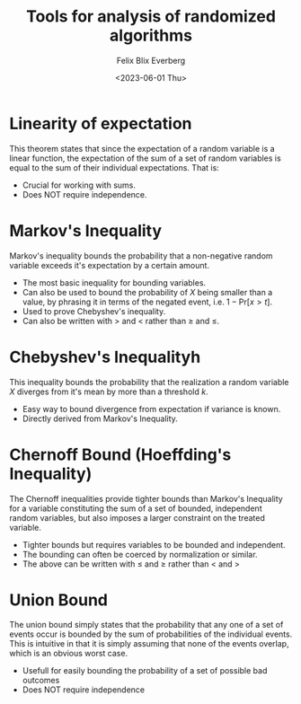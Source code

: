 #+TITLE: Tools for analysis of randomized algorithms
#+AUTHOR: Felix Blix Everberg
#+DATE: <2023-06-01 Thu>
#+OPTIONS: toc:nil

#+begin_export latex
\newtheorem{global_counter}{}
#+end_export

* Linearity of expectation
This theorem states that since the expectation of a random variable is a linear
function, the expectation of the sum of a set of random variables is equal to
the sum of their individual expectations. That is:

#+begin_export latex
\newtheorem{lin_exp}[global_counter]{Theorem}
\begin{lin_exp}
\label{th:lin_exp}
(Linearity of Expectation): Let $X_1, \dots, X_n$ be random variables, then
\[ \mathbb E \left[ \sum_i X_i \right] = \sum_i \mathbb E \left[ X_i \right] \]
\end{lin_exp}
#+end_export

- Crucial for working with sums.
- Does NOT require independence.

* Markov's Inequality
Markov's inequality bounds the probability that a non-negative random variable
exceeds it's expectation by a certain amount.

#+begin_export latex
\newtheorem{markov}[global_counter]{Theorem}
\begin{markov}
\label{th:markov}
(Markov's Inequality): Let $X$ be a non-negative random variable, then for any $t > 0$
\[ \DeclareMathOperator{\pr}{\mathrm{Pr}}
\pr[X \ge t] \le \frac{\mathbb E [X]}{t} \]
#+end_export

- The most basic inequality for bounding variables.
- Can also be used to bound the probability of $X$ being smaller than a value,
  by phrasing it in terms of the negated event, i.e. $1-\text{Pr}[x>t]$.
- Used to prove Chebyshev's inequality.
- Can also be written with $>$ and $<$ rather than $\ge$ and $\le$.

* Chebyshev's Inequalityh
This inequality bounds the probability that the realization a random variable
$X$ diverges from it's mean by more than a threshold $k$.

#+begin_export latex
\newtheorem{chebyshev}[global_counter]{Theorem}
\begin{chebyshev}
\label{th:chebyshev}
(Chebyshev's Inequality): Let $X$ be a random variable with finite mean $\mu$ and finite
variance $\sigma^2$. let $k \in \mathbb R_{++}$ then
\[ \DeclareMathOperator{\pr}{\mathrm{Pr}}
\pr\left[\left\vert X - \mu \right\vert \ge k \right] \le \frac{\sigma^2}{k^2} \]
\end{chebyshev}
#+end_export

- Easy way to bound divergence from expectation if variance is known.
- Directly derived from Markov's Inequality.

* Chernoff Bound (Hoeffding's Inequality)
The Chernoff inequalities provide tighter bounds than Markov's Inequality for a
variable constituting the sum of a set of bounded, independent random variables,
but also imposes a larger constraint on the treated variable.

#+begin_export latex
\newtheorem{chernoff}[global_counter]{Theorem}
\begin{chernoff}
\label{th:chernoff}
(Chernoff Bound/Hoeffding's Inequality): Let $X_1, \dots, X_n$ be independent random variables in
$\left[0, 1\right]$ and let $X = \sum_{i=1}^n X_i$, then for any $0 < \delta < 1$ and any
$\mu \le \mathbb E [X]$:
\[ \mathrm{Pr}\left[X<\left(1-\delta\right)\mu\right] < e^{-\delta^2 \mu / 2} \]
and for any $0 < \delta < 1$ and any $\mu \ge \mathbb E [X]$:
\[ \mathrm{Pr}\left[X > \left(1+\delta\right)\mu\right] < e^{-\delta^2 \mu / 3} \]
and finally for any $\delta \ge 1$ and any $\mu \ge \mathbb E [X]$:
\[ \mathrm{Pr}\left[X > \left(1+\delta\right)\mu\right]
  < \left( \frac {e^{\delta}} {(1+\delta)^{1+\delta}} \right)^\mu\]
\end{chernoff}
#+end_export

- Tighter bounds but requires variables to be bounded and independent.
- The bounding can often be coerced by normalization or similar.
- The above can be written with $\le$ and $\ge$ rather than < and >

* Union Bound
The union bound simply states that the probability that any one of a set of events occur is bounded
by the sum of probabilities of the individual events. This is intuitive in that it is simply
assuming that none of the events overlap, which is an obvious worst case.
#+begin_export latex
\newtheorem{union}[global_counter]{Theorem}
\begin{union}
\label{th:union}
(Union Bound): Let $E_1, \dots, E_n$ be events, then
\[ \mathrm{Pr}\left[\bigcup_i E_i \right] \le \sum_i \mathrm{Pr}[E_i] \]
\end{union}
#+end_export

- Usefull for easily bounding the probability of a set of possible bad outcomes
- Does NOT require independence
